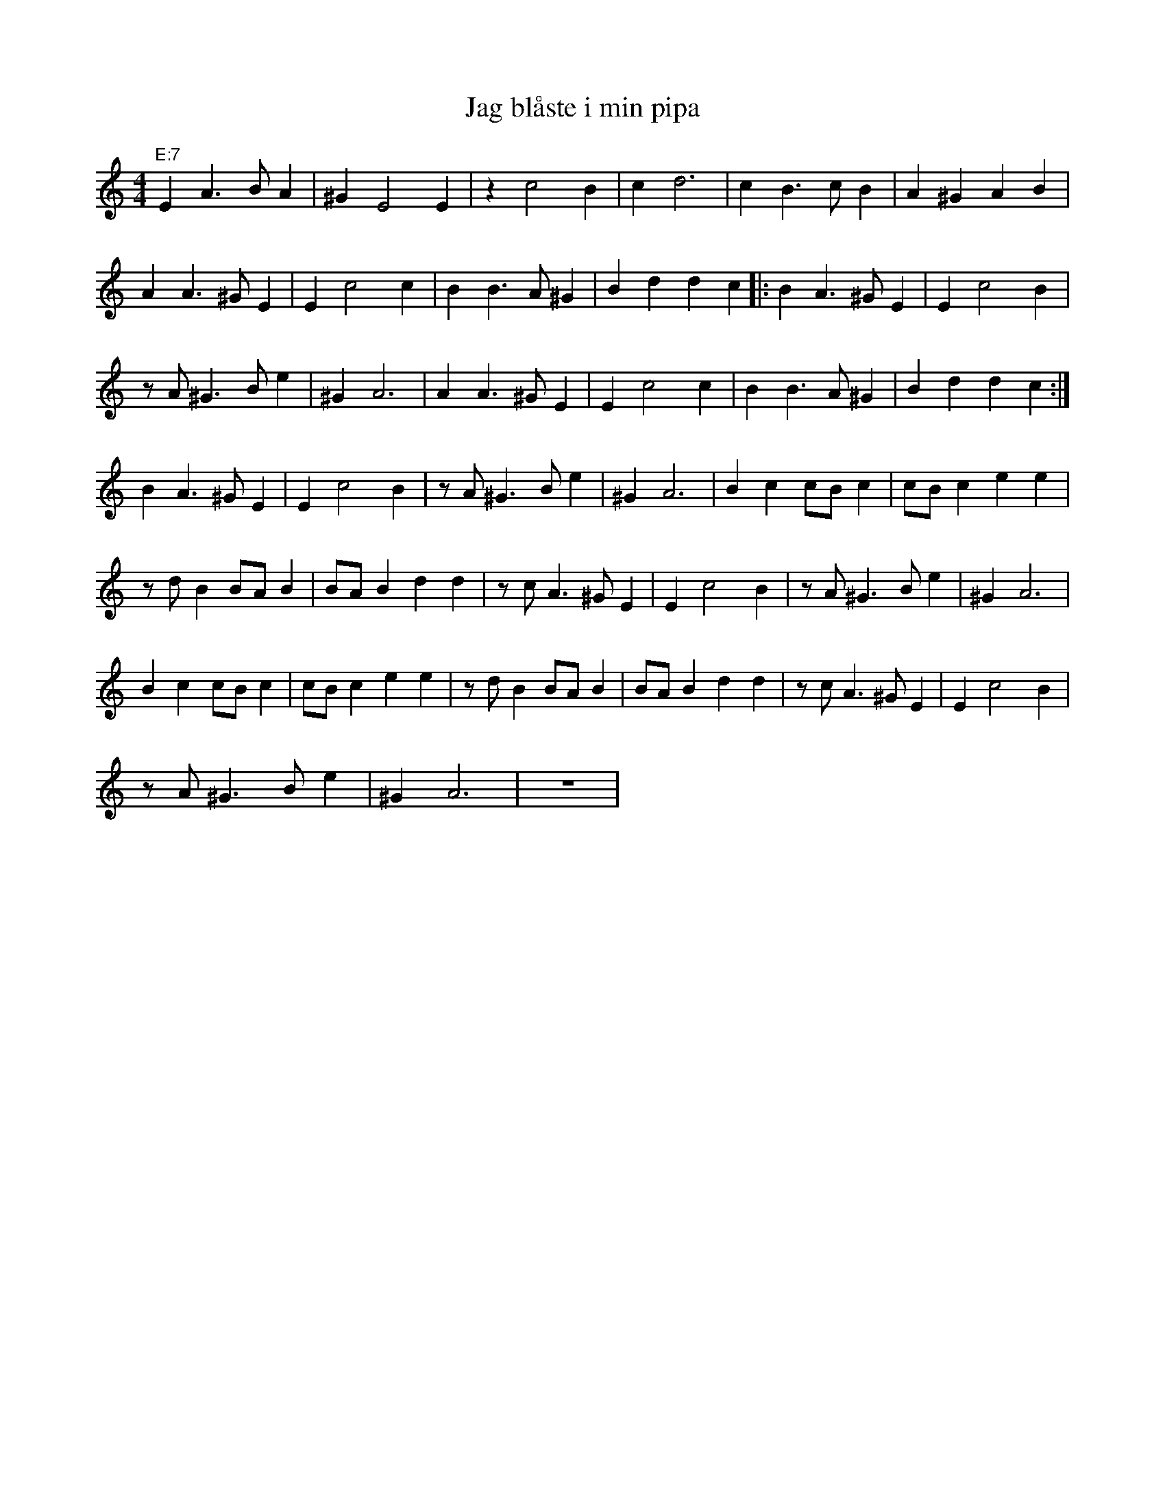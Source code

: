 %%abc-charset utf-8
X: 0
T:Jag blåste i min pipa
M:4/4
K:Am
"E:7"E2 A3B A2 | ^G2 E4 E2 | z2 c4 B2 | c2 d6 | c2 B3c B2 | A2 ^G2 A2 B2 |
A2 A3^G E2 | E2 c4 c2 | B2 B3A ^G2 | B2 d2 d2 c2 |: B2 A3^G E2 | E2 c4 B2 |
zA ^G3B e2 | ^G2 A6 | A2 A3^G E2 | E2 c4 c2 | B2 B3A ^G2 | B2 d2 d2 c2 :|
B2 A3^G E2 | E2 c4 B2 | zA ^G3B e2 | ^G2 A6 | B2 c2 cB c2 | cB c2 e2 e2 |
zd B2 BA B2 | BA B2 d2 d2 | zc A3^G E2 | E2 c4 B2 | zA ^G3B e2 | ^G2 A6 |
B2 c2 cB c2 | cB c2 e2 e2 | zd B2 BA B2 | BA B2 d2 d2 | zc A3^G E2 | E2 c4 B2 |
zA ^G3B e2 | ^G2 A6 | z8 |
